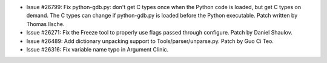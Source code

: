 - Issue #26799: Fix python-gdb.py: don't get C types once when the Python code
  is loaded, but get C types on demand. The C types can change if
  python-gdb.py is loaded before the Python executable. Patch written by Thomas
  Ilsche.

- Issue #26271: Fix the Freeze tool to properly use flags passed through
  configure. Patch by Daniel Shaulov.

- Issue #26489: Add dictionary unpacking support to Tools/parser/unparse.py.
  Patch by Guo Ci Teo.

- Issue #26316: Fix variable name typo in Argument Clinic.

